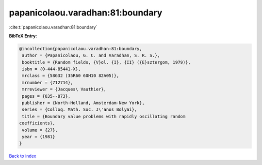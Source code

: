 papanicolaou.varadhan:81:boundary
=================================

:cite:t:`papanicolaou.varadhan:81:boundary`

**BibTeX Entry:**

.. code-block:: bibtex

   @incollection{papanicolaou.varadhan:81:boundary,
    author = {Papanicolaou, G. C. and Varadhan, S. R. S.},
    booktitle = {Random fields, {V}ol. {I}, {II} ({E}sztergom, 1979)},
    isbn = {0-444-85441-X},
    mrclass = {58G32 (35R60 60H10 82A05)},
    mrnumber = {712714},
    mrreviewer = {Jacques\ Vauthier},
    pages = {835--873},
    publisher = {North-Holland, Amsterdam-New York},
    series = {Colloq. Math. Soc. J\'anos Bolyai},
    title = {Boundary value problems with rapidly oscillating random
   coefficients},
    volume = {27},
    year = {1981}
   }

`Back to index <../By-Cite-Keys.html>`_
